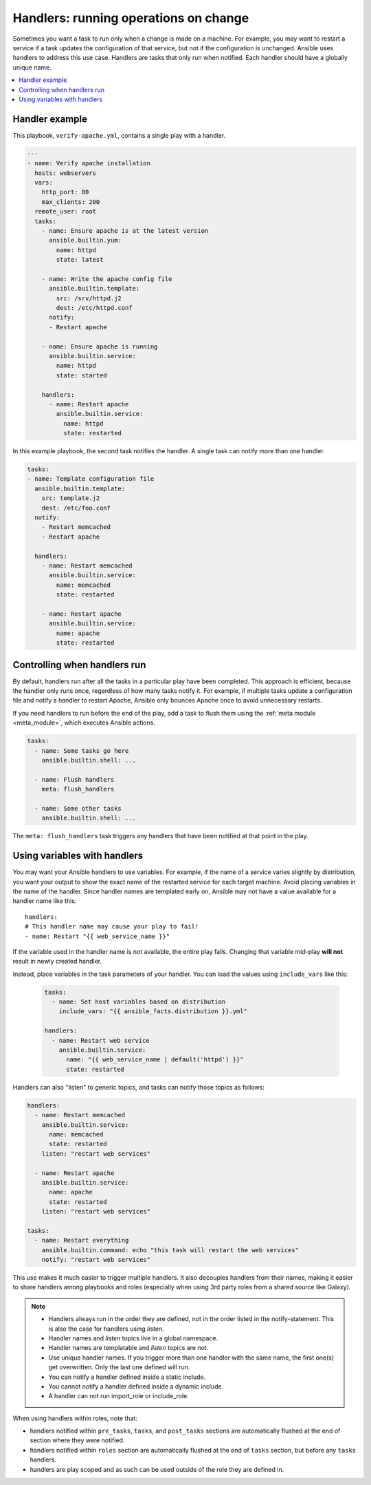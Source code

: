 .. _handlers:

Handlers: running operations on change
======================================

Sometimes you want a task to run only when a change is made on a machine. For example, you may want to restart a service if a task updates the configuration of that service, but not if the configuration is unchanged. Ansible uses handlers to address this use case. Handlers are tasks that only run when notified. Each handler should have a globally unique name.

.. contents::
   :local:

Handler example
---------------

This playbook, ``verify-apache.yml``, contains a single play with a handler.

.. code-block:: yaml

    ---
    - name: Verify apache installation
      hosts: webservers
      vars:
        http_port: 80
        max_clients: 200
      remote_user: root
      tasks:
        - name: Ensure apache is at the latest version
          ansible.builtin.yum:
            name: httpd
            state: latest

        - name: Write the apache config file
          ansible.builtin.template:
            src: /srv/httpd.j2
            dest: /etc/httpd.conf
          notify:
          - Restart apache

        - name: Ensure apache is running
          ansible.builtin.service:
            name: httpd
            state: started

        handlers:
          - name: Restart apache
            ansible.builtin.service:
              name: httpd
              state: restarted

In this example playbook, the second task notifies the handler. A single task can notify more than one handler.

.. code-block:: yaml

    tasks:
    - name: Template configuration file
      ansible.builtin.template:
        src: template.j2
        dest: /etc/foo.conf
      notify:
        - Restart memcached
        - Restart apache

      handlers:
        - name: Restart memcached
          ansible.builtin.service:
            name: memcached
            state: restarted

        - name: Restart apache
          ansible.builtin.service:
            name: apache
            state: restarted

Controlling when handlers run
-----------------------------

By default, handlers run after all the tasks in a particular play have been completed. This approach is efficient, because the handler only runs once, regardless of how many tasks notify it. For example, if multiple tasks update a configuration file and notify a handler to restart Apache, Ansible only bounces Apache once to avoid unnecessary restarts.

If you need handlers to run before the end of the play, add a task to flush them using the :ref:`meta module <meta_module>`, which executes Ansible actions.

.. code-block:: yaml

    tasks:
      - name: Some tasks go here
        ansible.builtin.shell: ...

      - name: Flush handlers
        meta: flush_handlers

      - name: Some other tasks
        ansible.builtin.shell: ...

The ``meta: flush_handlers`` task triggers any handlers that have been notified at that point in the play.

Using variables with handlers
-----------------------------

You may want your Ansible handlers to use variables. For example, if the name of a service varies slightly by distribution, you want your output to show the exact name of the restarted service for each target machine. Avoid placing variables in the name of the handler. Since handler names are templated early on, Ansible may not have a value available for a handler name like this::

    handlers:
    # This handler name may cause your play to fail!
    - name: Restart "{{ web_service_name }}"

If the variable used in the handler name is not available, the entire play fails. Changing that variable mid-play **will not** result in newly created handler.

Instead, place variables in the task parameters of your handler. You can load the values using ``include_vars`` like this:

  .. code-block:: yaml+jinja

    tasks:
      - name: Set host variables based on distribution
        include_vars: "{{ ansible_facts.distribution }}.yml"

    handlers:
      - name: Restart web service
        ansible.builtin.service:
          name: "{{ web_service_name | default('httpd') }}"
          state: restarted

Handlers can also "listen" to generic topics, and tasks can notify those topics as follows:

.. code-block:: yaml

    handlers:
      - name: Restart memcached
        ansible.builtin.service:
          name: memcached
          state: restarted
        listen: "restart web services"

      - name: Restart apache
        ansible.builtin.service:
          name: apache
          state: restarted
        listen: "restart web services"

    tasks:
      - name: Restart everything
        ansible.builtin.command: echo "this task will restart the web services"
        notify: "restart web services"

This use makes it much easier to trigger multiple handlers. It also decouples handlers from their names,
making it easier to share handlers among playbooks and roles (especially when using 3rd party roles from
a shared source like Galaxy).

.. note::
   * Handlers always run in the order they are defined, not in the order listed in the notify-statement. This is also the case for handlers using `listen`.
   * Handler names and `listen` topics live in a global namespace.
   * Handler names are templatable and `listen` topics are not.
   * Use unique handler names. If you trigger more than one handler with the same name, the first one(s) get overwritten. Only the last one defined will run.
   * You can notify a handler defined inside a static include.
   * You cannot notify a handler defined inside a dynamic include.
   * A handler can not run import_role or include_role.

When using handlers within roles, note that:

* handlers notified within ``pre_tasks``, ``tasks``, and ``post_tasks`` sections are automatically flushed at the end of section where they were notified.
* handlers notified within ``roles`` section are automatically flushed at the end of ``tasks`` section, but before any ``tasks`` handlers.
* handlers are play scoped and as such can be used outside of the role they are defined in.
